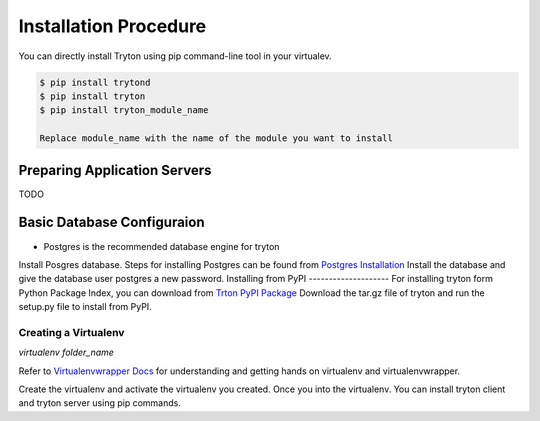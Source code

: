Installation Procedure
=======================
You can directly install Tryton using pip command-line tool in your
virtualev.

.. code-block:: python

    $ pip install trytond
    $ pip install tryton
    $ pip install tryton_module_name

    Replace module_name with the name of the module you want to install

Preparing Application Servers
-----------------------------

TODO

Basic Database Configuraion
---------------------------

* Postgres is the recommended database engine for tryton
Install Posgres database. Steps for installing Postgres can be
found from `Postgres Installation <http://wiki.postgresql.org/wiki/Detailed_installation_guides/>`_
Install the database and give the database user postgres a new
password.
Installing from PyPI
--------------------
For installing tryton form Python Package Index, you can download from
`Trton PyPI Package <https://pypi.python.org/pypi/tryton/3.0.0/>`_
Download the tar.gz file of tryton and run the setup.py file to install
from PyPI.

Creating a Virtualenv
`````````````````````

`virtualenv folder_name`

Refer to `Virtualenvwrapper Docs <http://virtualenvwrapper.readthedocs.org/en/latest/>`_
for understanding and getting hands on virtualenv and virtualenvwrapper.

Create the virtualenv and activate the virtualenv you created.
Once you into the virtualenv. You can install tryton client and tryton
server using pip commands.
